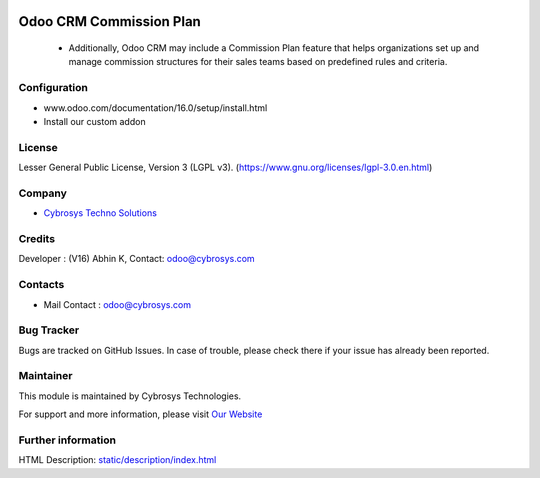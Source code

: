 .. image:: https://img.shields.io/badge/license-LGPL--3-blue.svg
    :target: https://www.gnu.org/licenses/lgpl-3.0.en.html
    :alt: License: LGPL-3

Odoo CRM Commission Plan
========================
 * Additionally, Odoo CRM may include a Commission Plan feature that helps organizations set up and manage commission structures for their sales teams based on predefined rules and criteria.

Configuration
-------------
- www.odoo.com/documentation/16.0/setup/install.html
- Install our custom addon

License
-------
Lesser General Public License, Version 3 (LGPL v3).
(https://www.gnu.org/licenses/lgpl-3.0.en.html)

Company
-------
* `Cybrosys Techno Solutions <https://cybrosys.com/>`__

Credits
-------
Developer : (V16) Abhin K, Contact: odoo@cybrosys.com

Contacts
--------
* Mail Contact : odoo@cybrosys.com

Bug Tracker
-----------
Bugs are tracked on GitHub Issues. In case of trouble, please check there if your issue has already been reported.

Maintainer
----------
.. image:: https://cybrosys.com/images/logo.png
   :target: https://cybrosys.com

This module is maintained by Cybrosys Technologies.

For support and more information, please visit `Our Website <https://cybrosys.com/>`__

Further information
-------------------
HTML Description: `<static/description/index.html>`__
